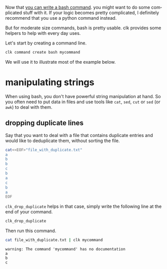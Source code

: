 :PROPERTIES:
:ID:       35bf6c2a-1bf6-42b2-ac1e-3f017e28fb90
:END:
#+LANGUAGE: en
#+EXPORT_FILE_NAME: ./bash_command_built_in_lib.md

#+CALL: ../../lp.org:check-result()

#+name: init
#+BEGIN_SRC bash :results none :exports none :session 35bf6c2a-1bf6-42b2-ac1e-3f017e28fb90
  . ./sandboxing.sh
#+END_SRC

Now that [[file:bash_command.org][you can write a bash command]]. you might want to do some complicated
stuff with it. If your logic becomes pretty complicated, I definitely recommend
that you use a python command instead.

But for moderate size commands, bash is pretty usable. clk provides some helpers
to help with every day uses.

Let's start by creating a command line.

#+NAME: create_command
#+BEGIN_SRC bash :results none :exports code :session 35bf6c2a-1bf6-42b2-ac1e-3f017e28fb90
  clk command create bash mycommand
#+END_SRC

We will use it to illustrate most of the example below.
* manipulating strings
  When using bash, you don't have powerful string manipulation at hand. So you
  often need to put data in files and use tools like ~cat~, ~sed~, ~cut~ or
  ~sed~ (or ~awk~) to deal with them.

** dropping duplicate lines

   Say that you want to deal with a file that contains duplicate entries and
   would like to deduplicate them, without sorting the file.

   #+NAME: example_duplicate_file
   #+BEGIN_SRC bash :results none :exports code :session 35bf6c2a-1bf6-42b2-ac1e-3f017e28fb90
     cat<<EOF>"file_with_duplicate.txt"
     a
     b
     b
     c
     b
     a
     c
     b
     a
     EOF
   #+END_SRC

   ~clk_drop_duplicate~ helps in that case, simply write the following line at the end of your command.

   #+NAME: drop_duplicate
   #+BEGIN_SRC bash :results none :exports code
     clk_drop_duplicate
   #+END_SRC

   #+NAME: drop_add_code
   #+BEGIN_SRC bash :results none :noweb yes :exports none :session 35bf6c2a-1bf6-42b2-ac1e-3f017e28fb90
     cat<<EOF >> "$(clk command which mycommand)"
     <<drop_duplicate>>
     EOF
   #+END_SRC

   Then run this command.

   #+NAME: drop_run
   #+BEGIN_SRC bash :results verbatim :exports code :session 35bf6c2a-1bf6-42b2-ac1e-3f017e28fb90 :cache yes
     cat file_with_duplicate.txt | clk mycommand
   #+END_SRC

   #+RESULTS[0c90d3194b3e0bdf248cb9a51152f06067581a23]: drop_run
   : warning: The command 'mycommand' has no documentation
   : a
   : b
   : c


* tangle                                                           :noexport:
  #+BEGIN_SRC bash :exports none :tangle ../../tests/use_cases/bash_command_built_in_lib.sh :noweb yes :shebang "#!/bin/bash -eu"
    <<init>>

    <<create_command>>
  #+END_SRC
